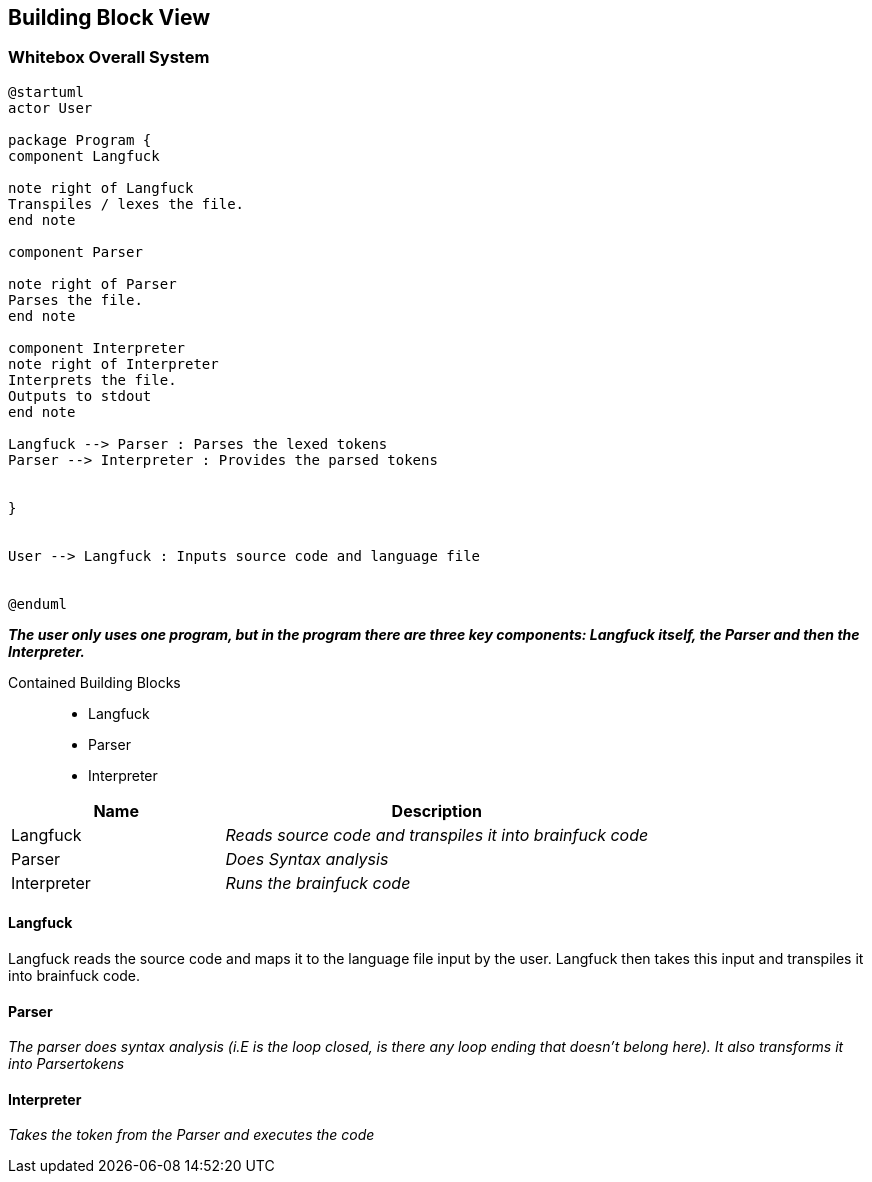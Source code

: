 [[section-building-block-view]]


== Building Block View

=== Whitebox Overall System

[plantuml]
----
@startuml
actor User

package Program {
component Langfuck

note right of Langfuck
Transpiles / lexes the file.
end note

component Parser

note right of Parser
Parses the file.
end note

component Interpreter
note right of Interpreter
Interprets the file.
Outputs to stdout
end note

Langfuck --> Parser : Parses the lexed tokens
Parser --> Interpreter : Provides the parsed tokens


}


User --> Langfuck : Inputs source code and language file


@enduml
----



_**The user only uses one program, but in the program there are three key components: Langfuck itself, the Parser and then the Interpreter.**_

Contained Building Blocks::

* Langfuck
* Parser
* Interpreter

[options = "header", cols="1,2e"]
|===
|Name|Description
|Langfuck|Reads source code and transpiles it into brainfuck code
|Parser|Does Syntax analysis
|Interpreter|Runs the brainfuck code
|===



==== Langfuck
Langfuck reads the source code and maps it to the language file input by the user. Langfuck then takes this input and transpiles it into brainfuck code.



==== Parser

_The parser does syntax analysis (i.E is the loop closed, is there any loop ending that doesn't belong here).  It also transforms it into Parsertokens_

==== Interpreter

_Takes the token from the Parser and executes the code_